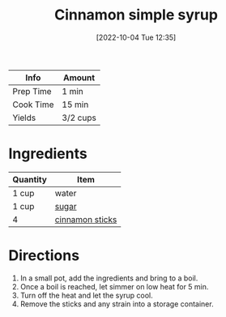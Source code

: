 #+TITLE: Cinnamon simple syrup
#+DATE: [2022-10-04 Tue 12:35]
#+LAST_MODIFIED: [2022-10-04 Tue 12:51]
#+FILETAGS: :recipe:beverage:

| Info      | Amount   |
|-----------+----------|
| Prep Time | 1 min    |
| Cook Time | 15 min   |
| Yields    | 3/2 cups |

* Ingredients

  | Quantity | Item            |
  |----------+-----------------|
  | 1 cup    | water           |
  | 1 cup    | [[id:9ab2d99f-49fe-49a5-9432-cbc493ac826d][sugar]]           |
  | 4        | [[id:daefa35d-bb1d-46d4-93f7-e09c42df4d14][cinnamon sticks]] |

* Directions

  1. In a small pot, add the ingredients and bring to a boil.
  2. Once a boil is reached, let simmer on low heat for 5 min.
  3. Turn off the heat and let the syrup cool.
  4. Remove the sticks and any strain into a storage container.

